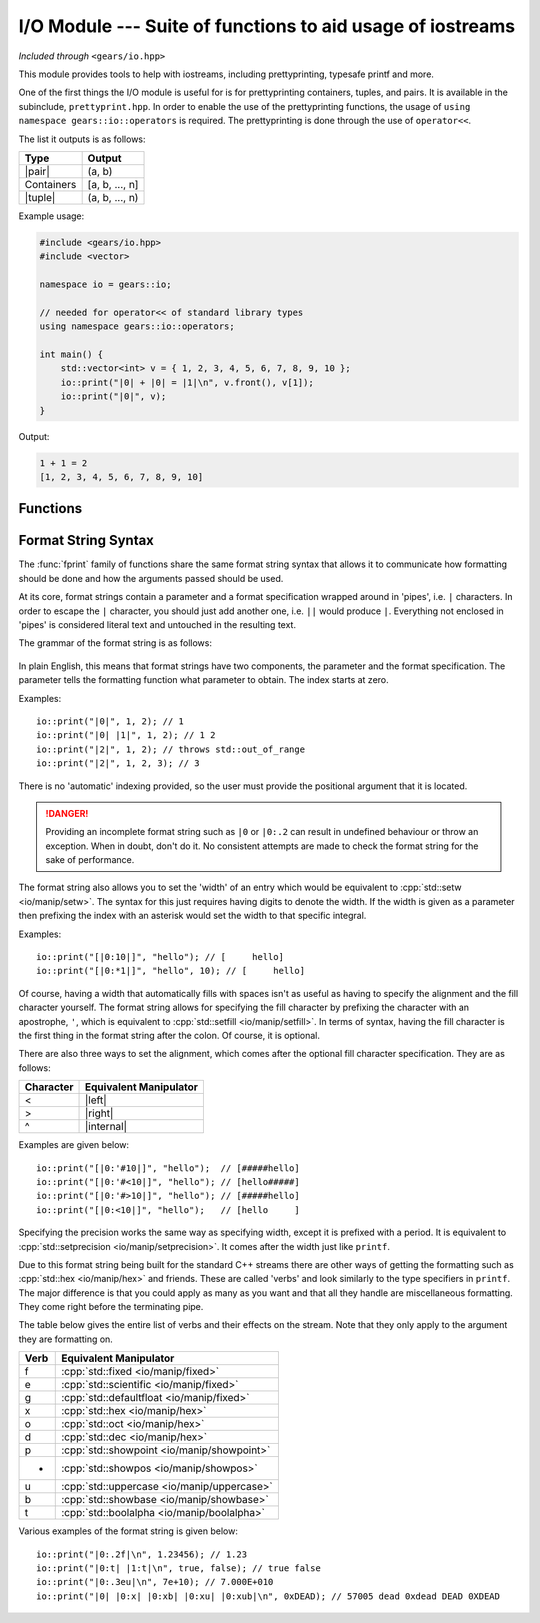 .. default-domain:: cpp
.. highlight:: cpp
.. namespace:: gears::io
.. _gears-modules-io:

I/O Module --- Suite of functions to aid usage of iostreams
=============================================================

*Included through* ``<gears/io.hpp>``

.. |pair| replace:: :cpp:`std::pair <utility/pair>`
.. |tuple| replace:: :cpp:`std::tuple <utility/tuple>`
.. |format| replace:: :ref:`gears-modules-io-format`

This module provides tools to help with iostreams, including prettyprinting, typesafe printf and more.

One of the first things the I/O module is useful for is for prettyprinting containers, tuples, and pairs. It is available in
the subinclude, ``prettyprint.hpp``. In order to enable the use of the prettyprinting functions, the usage
of ``using namespace gears::io::operators`` is required. The prettyprinting is done through the use of ``operator<<``.

The list it outputs is as follows:


============  ===================
 Type           Output
============  ===================
 |pair|         (a, b)
 Containers     [a, b, ..., n]
 |tuple|        (a, b, ..., n)
============  ===================

Example usage:

.. code-block:: cpp

    #include <gears/io.hpp>
    #include <vector>

    namespace io = gears::io;

    // needed for operator<< of standard library types
    using namespace gears::io::operators;

    int main() {
        std::vector<int> v = { 1, 2, 3, 4, 5, 6, 7, 8, 9, 10 };
        io::print("|0| + |0| = |1|\n", v.front(), v[1]);
        io::print("|0|", v);
    }


Output:

.. code-block:: none

    1 + 1 = 2
    [1, 2, 3, 4, 5, 6, 7, 8, 9, 10]


.. _gears-modules-io-functions:

Functions
--------------

.. function:: void fprint(std::basic_ostream<Char, Trait>& out, const std::basic_string<Char, Trait>& str, const Args&... arguments)
              void fprint(std::basic_ostream<Char, Trait>& out, const Char* str, const Args&... args)

    This function is a type-safe alternative to :cpp:`std::fprintf <io/c/fprintf>` that uses a different format string and
    uses iostreams instead of regular C streams. It accepts any stream that is derived from
    :cpp:`std::ostream <io/basic_ostream>`. This function does **not** write a newline to the ending result or flush
    the stream.

    More information about the format string can be found in |format|.

    :param out: The output string to write to.
    :param str: The format string that mandates how formatting should be done. See |format|.
    :param arguments: The corresponding arguments used for the format string.
    :throws runtime_error: Thrown during error when parsing the format string.
    :throws out_of_range: Thrown when the index in a format string is out of bounds.
    :subinclude: fprint.hpp

.. function:: void print(const std::string& str, const Args&... arguments)
              void print(const char* str, const Args&... arguments)
              void print(const std::wstring& str, const Args&... arguments)
              void print(const wchar_t* str, const Args&... arguments)

    This function is a type-safe alternative to :cpp:`std::printf <io/c/printf>` and :cpp:`std::wprintf <io/c/wfprintf>`
    that uses a different format string using iostreams instead of regular C streams. Based on the string type provided
    it forwards the arguments to :func:`fprint` using either :cpp:`std::cout <io/cout>` or :cpp:`std::wcout <io/cout>`
    as the stream used to write to. This function does **not** write a newline to the ending result or flush the stream.

    More information about the format string can be found in |format|.

    :param str: The format string that mandates how formatting should be done. See |format|.
    :param arguments: The corresponding arguments used for the format string.
    :throws runtime_error: Thrown during error when parsing the format string.
    :throws out_of_range: Thrown when the index in a format string is out of bounds.
    :subinclude: print.hpp

.. function:: auto getline_until(std::basic_istream<Char, Trait>& in, std::basic_string<Char, Trait, Alloc>& str, Predicate p)

    Reads a string until a predicate is met. This function behaves similarly to :cpp:`std::getline <string/basic_string/getline>`
    except that rather than reading until a newline, it reads until a predicate given. The predicate given must have a
    signature of ``bool(const Char&)`` or ``bool(char)``. While this isn't strictly enforced, it's a good idea to not
    modify the characters as this might lead to unexpected behaviour.

    :param in: The input stream to read from.
    :param str: The string to write to.
    :param p: The predicate to use. Must return something convertible to bool.
    :returns: A reference to the input stream.
    :subinclude: getline.hpp

.. function:: auto lines(std::basic_istream<CharT, Traits>& in)

    Returns a range object to iterate through input lines. Best used with the range-based for loop.

    Example: ::

        #include <gears/io/lines.hpp>
        #include <iostream>
        #include <fstream>

        namespace io = gears::io;

        int main() {
            std::ifstream in("test.txt"); // could be any file
            for(auto&& line : io::lines(in)) {
                std::cout << line << '\n';
            }
        }

    .. admonition:: lines return type

        **Member functions**

        The return type of lines is a range object that defines a ``begin`` and an ``end`` member function
        for compatibility with the C++11 range-based for loop.

        **Iterator Information**

        The iterator returned by the member functions are input iterators that are copyable and movable. These
        iterators are expensive to copy so they should not be copied or moved too much.

        **Constructibility**

        The return type is CopyConstructible and MoveConstructible. It is not advised to do so however.

    :param in: The input stream to iterate lines with.
    :returns: An unspecified return type that meets the requirements set above.
    :subinclude: lines.hpp

.. _gears-modules-io-format:

Format String Syntax
-----------------------

The :func:`fprint` family of functions share the same format string syntax that allows it to communicate how
formatting should be done and how the arguments passed should be used.

At its core, format strings contain a parameter and a format specification wrapped around in 'pipes', i.e. ``|``
characters. In order to escape the ``|`` character, you should just add another one, i.e. ``||`` would produce ``|``.
Everything not enclosed in 'pipes' is considered literal text and untouched in the resulting text.

The grammar of the format string is as follows:

    .. productionlist:: sf
        format_string: [<`replacement_field`> | <any character>]*
        replacement_field: "|" <`parameter`> [":" `format_spec`] "|"
        parameter: <integer>
        format_spec: [`fill`][`align`][`width`]["." `precision`][`verb`]*
        fill: "'" <any character>
        align: "<" | ">" | "^"
        width: <integer> | "*" <integer>
        precision: <integer> | "*" <integer>
        verb: "f" | "e" | "g" | "x" | "b" | "o" | "d" | "u" | "p" | "t"

In plain English, this means that format strings have two components, the parameter and the format specification. The
parameter tells the formatting function what parameter to obtain. The index starts at zero.

Examples: ::

    io::print("|0|", 1, 2); // 1
    io::print("|0| |1|", 1, 2); // 1 2
    io::print("|2|", 1, 2); // throws std::out_of_range
    io::print("|2|", 1, 2, 3); // 3

There is no 'automatic' indexing provided, so the user must provide the positional argument that it is located.

.. danger::

    Providing an incomplete format string such as ``|0`` or ``|0:.2`` can result in undefined behaviour
    or throw an exception. When in doubt, don't do it. No consistent attempts are made to check the format
    string for the sake of performance.


The format string also allows you to set the 'width' of an entry which would be equivalent to
:cpp:`std::setw <io/manip/setw>`. The syntax for this just requires having digits to denote the width. If the width
is given as a parameter then prefixing the index with an asterisk would set the width to that specific integral.

Examples: ::

    io::print("[|0:10|]", "hello"); // [     hello]
    io::print("[|0:*1|]", "hello", 10); // [     hello]

Of course, having a width that automatically fills with spaces isn't as useful as having to specify the alignment
and the fill character yourself. The format string allows for specifying the fill character by prefixing the
character with an apostrophe, ``'``, which is equivalent to :cpp:`std::setfill <io/manip/setfill>`. In terms of syntax,
having the fill character is the first thing in the format string after the colon. Of course, it is optional.

There are also three ways to set the alignment, which comes after the optional fill character specification. They are
as follows:

.. |left| replace:: :cpp:`std::left <io/manip/left>`
.. |right| replace:: :cpp:`std::right <io/manip/left>`
.. |internal| replace:: :cpp:`std::internal <io/manip/left>`

===========  ==========================
 Character     Equivalent Manipulator
===========  ==========================
 <             |left|
 >             |right|
 ^             |internal|
===========  ==========================

Examples are given below: ::

    io::print("[|0:'#10|]", "hello");  // [#####hello]
    io::print("[|0:'#<10|]", "hello"); // [hello#####]
    io::print("[|0:'#>10|]", "hello"); // [#####hello]
    io::print("[|0:<10|]", "hello");   // [hello     ]

Specifying the precision works the same way as specifying width, except it is prefixed with a period. It is equivalent to
:cpp:`std::setprecision <io/manip/setprecision>`. It comes after the width just like ``printf``.

Due to this format string being built for the standard C++ streams there are other ways of getting the formatting such as
:cpp:`std::hex <io/manip/hex>` and friends. These are called 'verbs' and look similarly to the type specifiers in ``printf``.
The major difference is that you could apply as many as you want and that all they handle are miscellaneous formatting. They
come right before the terminating pipe.

The table below gives the entire list of verbs and their effects on the stream. Note that they only apply to the
argument they are formatting on.

==========  =========================
 Verb        Equivalent Manipulator
==========  =========================
f           :cpp:`std::fixed <io/manip/fixed>`
e           :cpp:`std::scientific <io/manip/fixed>`
g           :cpp:`std::defaultfloat <io/manip/fixed>`
x           :cpp:`std::hex <io/manip/hex>`
o           :cpp:`std::oct <io/manip/hex>`
d           :cpp:`std::dec <io/manip/hex>`
p           :cpp:`std::showpoint <io/manip/showpoint>`
+           :cpp:`std::showpos <io/manip/showpos>`
u           :cpp:`std::uppercase <io/manip/uppercase>`
b           :cpp:`std::showbase <io/manip/showbase>`
t           :cpp:`std::boolalpha <io/manip/boolalpha>`
==========  =========================

Various examples of the format string is given below: ::

    io::print("|0:.2f|\n", 1.23456); // 1.23
    io::print("|0:t| |1:t|\n", true, false); // true false
    io::print("|0:.3eu|\n", 7e+10); // 7.000E+010
    io::print("|0| |0:x| |0:xb| |0:xu| |0:xub|\n", 0xDEAD); // 57005 dead 0xdead DEAD 0XDEAD

